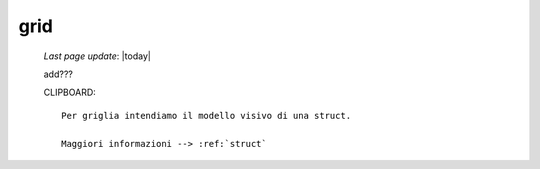 .. _grid:

====
grid
====
    
    *Last page update*: |today|
    
    add???
    
    CLIPBOARD::
    
        Per griglia intendiamo il modello visivo di una struct.
        
        Maggiori informazioni --> :ref:`struct`